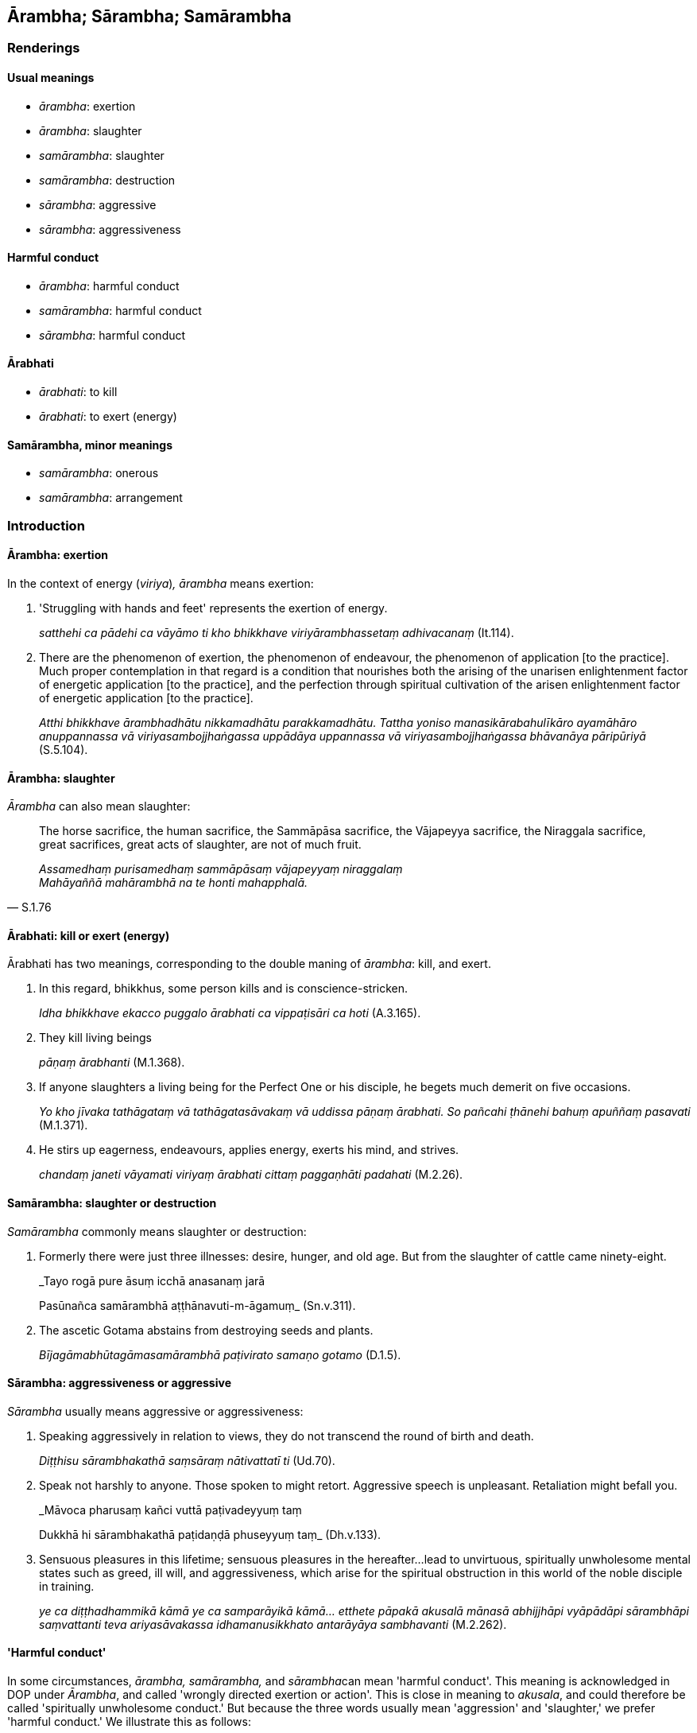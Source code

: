 == Ārambha; Sārambha; Samārambha

=== Renderings

==== Usual meanings

- _ārambha_: exertion

- _ārambha_: slaughter

- _samārambha_: slaughter

- _samārambha_: destruction

- _sārambha_: aggressive

- _sārambha_: aggressiveness

==== Harmful conduct

- _ārambha_: harmful conduct

- _samārambha_: harmful conduct

- _sārambha_: harmful conduct

==== Ārabhati

- _ārabhati_: to kill

- _ārabhati_: to exert (energy)

==== Samārambha, minor meanings

- _samārambha_: onerous

- _samārambha_: arrangement

=== Introduction

==== Ārambha: exertion

In the context of energy (_viriya_)_, ārambha_ means exertion:

1. 'Struggling with hands and feet' represents the exertion of energy.
+
****
_satthehi ca pādehi ca vāyāmo ti kho bhikkhave viriyārambhassetaṃ 
adhivacanaṃ_ (It.114).
****

2. There are the phenomenon of exertion, the phenomenon of endeavour, the 
phenomenon of application [to the practice]. Much proper contemplation in that 
regard is a condition that nourishes both the arising of the unarisen 
enlightenment factor of energetic application [to the practice], and the 
perfection through spiritual cultivation of the arisen enlightenment factor of 
energetic application [to the practice].
+
****
_Atthi bhikkhave ārambhadhātu nikkamadhātu parakkamadhātu. Tattha yoniso 
manasikārabahulīkāro ayamāhāro anuppannassa vā viriyasambojjhaṅgassa 
uppādāya uppannassa vā viriyasambojjhaṅgassa bhāvanāya pāripūriyā_ 
(S.5.104).
****

==== Ārambha: slaughter

_Ārambha_ can also mean slaughter:

[quote, S.1.76]
____
The horse sacrifice, the human sacrifice, the Sammāpāsa sacrifice, the 
Vājapeyya sacrifice, the Niraggala sacrifice, great sacrifices, great acts of 
slaughter, are not of much fruit.

_Assamedhaṃ purisamedhaṃ sammāpāsaṃ vājapeyyaṃ niraggalaṃ +
Mahāyaññā mahārambhā na te honti mahapphalā._
____

==== Ārabhati: kill or exert (energy)

Ārabhati has two meanings, corresponding to the double maning of _ārambha_: 
kill, and exert.

1. In this regard, bhikkhus, some person kills and is conscience-stricken.
+
****
_Idha bhikkhave ekacco puggalo ārabhati ca vippaṭisāri ca hoti_ (A.3.165).
****

2. They kill living beings
+
****
_pāṇaṃ ārabhanti_ (M.1.368).
****

3. If anyone slaughters a living being for the Perfect One or his disciple, he 
begets much demerit on five occasions.
+
****
_Yo kho jīvaka tathāgataṃ vā tathāgatasāvakaṃ vā uddissa pāṇaṃ 
ārabhati. So pañcahi ṭhānehi bahuṃ apuññaṃ pasavati_ (M.1.371).
****

4. He stirs up eagerness, endeavours, applies energy, exerts his mind, and 
strives.
+
****
_chandaṃ janeti vāyamati viriyaṃ ārabhati cittaṃ paggaṇhāti 
padahati_ (M.2.26).
****

==== Samārambha: slaughter or destruction

_Samārambha_ commonly means slaughter or destruction:

1. Formerly there were just three illnesses: desire, hunger, and old age. But 
from the slaughter of cattle came ninety-eight.
+
****
_Tayo rogā pure āsuṃ icchā anasanaṃ jarā +
****
Pasūnañca samārambhā aṭṭhānavuti-m-āgamuṃ_ (Sn.v.311).

2. The ascetic Gotama abstains from destroying seeds and plants.
+
****
_Bījagāmabhūtagāmasamārambhā paṭivirato samaṇo gotamo_ (D.1.5).
****

==== Sārambha: aggressiveness or aggressive

_Sārambha_ usually means aggressive or aggressiveness:

1. Speaking aggressively in relation to views, they do not transcend the round 
of birth and death.
+
****
_Diṭṭhisu sārambhakathā saṃsāraṃ nātivattatī ti_ (Ud.70).
****

2. Speak not harshly to anyone. Those spoken to might retort. Aggressive speech 
is unpleasant. Retaliation might befall you.
+
****
_Māvoca pharusaṃ kañci vuttā paṭivadeyyuṃ taṃ +
****
Dukkhā hi sārambhakathā paṭidaṇḍā phuseyyuṃ taṃ_ (Dh.v.133).

3. Sensuous pleasures in this lifetime; sensuous pleasures in the hereafter... 
lead to unvirtuous, spiritually unwholesome mental states such as greed, ill 
will, and aggressiveness, which arise for the spiritual obstruction in this 
world of the noble disciple in training.
+
****
_ye ca diṭṭhadhammikā kāmā ye ca samparāyikā kāmā... etthete 
pāpakā akusalā mānasā abhijjhāpi vyāpādāpi sārambhāpi saṃvattanti 
teva ariyasāvakassa idhamanusikkhato antarāyāya sambhavanti_ (M.2.262).
****

==== 'Harmful conduct'

In some circumstances, _ārambha, samārambha,_ and __sārambha__can mean 
'harmful conduct'. This meaning is acknowledged in DOP under _Ārambha_, and 
called 'wrongly directed exertion or action'. This is close in meaning to 
_akusala_, and could therefore be called 'spiritually unwholesome conduct.' But 
because the three words usually mean 'aggression' and 'slaughter,' we prefer 
'harmful conduct.' We illustrate this as follows:

1. _Ārambha_: harmful conduct
+
[quote, Sn.v.744]
____
Whatever suffering arises, all of it arises dependent on harmful conduct. That 
is the first consideration.

_Yaṃ kiñci dukkhaṃ sambhoti sabbaṃ ārambhapaccayā ti. 
Ayamekānupassanā_

With the complete fading away and ending of harmful conduct, there is no 
arising of suffering. That is the second consideration.

_arambhānaṃ tveva asesavirāganirodhā natthi dukkhassa sambhavo ti. Ayaṃ 
dutiyānupassanā._
____

2. _Samārambha_: harmful conduct
+
[quote, A.2.197-8]
____
As to those vexatious and anguishing perceptually obscuring states that arise 
due to harmful conduct of body, in the case of one who abstains from such 
harmful conduct of body, it follows that those vexatious and anguishing 
perceptually obscuring states do not exist in him.

_ye kāyasamārambhapaccayā uppajjanti āsavā vighātapariḷāhā 
kāyasamārambhā paṭiviratassa evaṃsa te āsavā vighātapariḷāhā na 
honti._
____

3. _Sārambha_: harmful conduct
+
[quote, Th.v.37]
____
They go to different countries, wandering unrestrained. If they lose their 
inward collectedness, what good will this international travelling do? 
Therefore one should eliminate [such] harmful conduct. One should meditate 
unaccompanied.

_Nānājanapadaṃ yanti vicarantā asaṃyatā +
Samādhiñca virādhenti kiṃsu raṭṭhacariyā karissati +
Tasmā vineyya sārambhaṃ jhāyeyya apurakkhato ti._
____

==== Samārambha's two minor meanings:

_Samārambha_ has two minor meanings. 'Onerous' is unsurprising, being close in 
meaning to _ārambha_, exertion. But 'arrangement' is indeed unexpected.

1. _Samārambha_: onerous (i.e. a food offering is less onerous than an animal 
sacrifice):
+
[quote, D.1.144]
____
The perpetual offerings made by families which are dedicated to virtuous 
ascetics, is a sacrifice less difficult and less onerous and is of more fruit 
and more benefit than the [animal] sacrifice with its three modes and sixteen 
accessories.

_Yāni kho pana tāni brāhmaṇa niccadānāni anukūlayaññāni sīlavanne 
pabbajite uddissa dīyanti ayaṃ kho brāhmaṇa yañño imāya tividhāya 
yaññasampadāya soḷasaparikkhārāya appaṭṭataro ca appasamārambhataro 
ca mahapphalataro ca mahānisaṃsataro cā ti._
____

2. _Samārambha_: arrangement
+
[quote, Vin.4.67]
____
If any bhikkhu knowingly eats almsfood which a bhikkhunī has caused to be 
prepared, unless there was a prior arrangement with the householder, this is an 
offence of pācittiya.

_Yo pana bhikkhu jānaṃ bhikkhunīparipācitaṃ piṇḍapātaṃ bhuñjeyya 
aññatra pubbe gihīsamārambhā pācittiyan ti._
____
+
'Arrangement' is explained in the word commentary as follows:
+
[quote, Vin.4.67]
____
An arrangement with the householder means: either they are one's relatives, or 
&#8203;[the bhikkhus] were [previously] invited, or [the meal] is ordinarily 
&#8203;[scheduled to be] prepared for the bhikkhu.

_Gihīsamārambho nāma ñātaka vā honti pavārikā vā pakatipaṭiyattaṃ vā._
____

